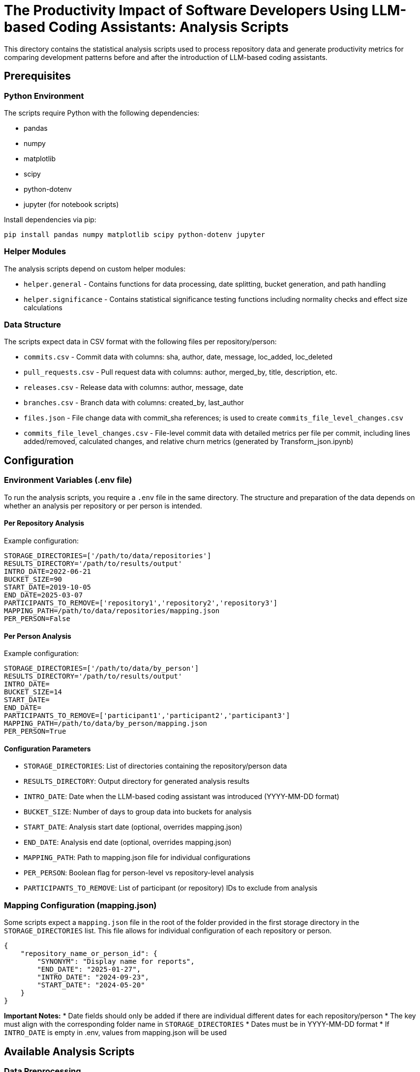 = The Productivity Impact of Software Developers Using LLM-based Coding Assistants: Analysis Scripts

This directory contains the statistical analysis scripts used to process repository data and generate productivity metrics for comparing development patterns before and after the introduction of LLM-based coding assistants.

== Prerequisites

=== Python Environment
The scripts require Python with the following dependencies:

* pandas
* numpy
* matplotlib
* scipy
* python-dotenv
* jupyter (for notebook scripts)

Install dependencies via pip:
[source,bash]
----
pip install pandas numpy matplotlib scipy python-dotenv jupyter
----

=== Helper Modules
The analysis scripts depend on custom helper modules:

* `helper.general` - Contains functions for data processing, date splitting, bucket generation, and path handling
* `helper.significance` - Contains statistical significance testing functions including normality checks and effect size calculations

=== Data Structure
The scripts expect data in CSV format with the following files per repository/person:

* `commits.csv` - Commit data with columns: sha, author, date, message, loc_added, loc_deleted
* `pull_requests.csv` - Pull request data with columns: author, merged_by, title, description, etc.
* `releases.csv` - Release data with columns: author, message, date
* `branches.csv` - Branch data with columns: created_by, last_author
* `files.json` - File change data with commit_sha references; is used to create `commits_file_level_changes.csv`
* `commits_file_level_changes.csv` - File-level commit data with detailed metrics per file per commit, including lines added/removed, calculated changes, and relative churn metrics (generated by Transform_json.ipynb)

== Configuration

=== Environment Variables (.env file)
To run the analysis scripts, you require a `.env` file in the same directory. The structure and preparation of the data depends on whether an analysis per repository or per person is intended.

==== Per Repository Analysis
Example configuration:
[source,env]
----
STORAGE_DIRECTORIES=['/path/to/data/repositories']
RESULTS_DIRECTORY='/path/to/results/output'
INTRO_DATE=2022-06-21
BUCKET_SIZE=90
START_DATE=2019-10-05
END_DATE=2025-03-07
PARTICIPANTS_TO_REMOVE=['repository1','repository2','repository3']
MAPPING_PATH=/path/to/data/repositories/mapping.json
PER_PERSON=False
----

==== Per Person Analysis
Example configuration:
[source,env]
----
STORAGE_DIRECTORIES=['/path/to/data/by_person']
RESULTS_DIRECTORY='/path/to/results/output'
INTRO_DATE=
BUCKET_SIZE=14
START_DATE=
END_DATE=
PARTICIPANTS_TO_REMOVE=['participant1','participant2','participant3']
MAPPING_PATH=/path/to/data/by_person/mapping.json
PER_PERSON=True
----

==== Configuration Parameters
* `STORAGE_DIRECTORIES`: List of directories containing the repository/person data
* `RESULTS_DIRECTORY`: Output directory for generated analysis results
* `INTRO_DATE`: Date when the LLM-based coding assistant was introduced (YYYY-MM-DD format)
* `BUCKET_SIZE`: Number of days to group data into buckets for analysis
* `START_DATE`: Analysis start date (optional, overrides mapping.json)
* `END_DATE`: Analysis end date (optional, overrides mapping.json)
* `MAPPING_PATH`: Path to mapping.json file for individual configurations
* `PER_PERSON`: Boolean flag for person-level vs repository-level analysis
* `PARTICIPANTS_TO_REMOVE`: List of participant (or repository) IDs to exclude from analysis

=== Mapping Configuration (mapping.json)

Some scripts expect a `mapping.json` file in the root of the folder provided in the first storage directory in the `STORAGE_DIRECTORIES` list. This file allows for individual configuration of each repository or person.

[source,json]
----
{
    "repository_name_or_person_id": {
        "SYNONYM": "Display name for reports",
        "END_DATE": "2025-01-27",
        "INTRO_DATE": "2024-09-23", 
        "START_DATE": "2024-05-20"
    }
}
----

*Important Notes:*
* Date fields should only be added if there are individual different dates for each repository/person
* The key must align with the corresponding folder name in `STORAGE_DIRECTORIES`
* Dates must be in YYYY-MM-DD format
* If `INTRO_DATE` is empty in .env, values from mapping.json will be used

== Available Analysis Scripts

=== Data Preprocessing

* **link:separate_into_participants.py[`separate_into_participants.py`]** - Restructures repository data into person-level datasets by extracting and filtering data based on user participation across multiple repositories
* **link:Transform_json.ipynb[`Transform_json.ipynb`]** - Transforms file level commit information (`files.json`) into `commits_file_level_changes.csv` with detailed per-file metrics and relative churn calculations

=== Commit-Based Metrics

* **link:commit_total.ipynb[`commit_total.ipynb`]** - Analyzes total number of commits over time periods
* **link:commit_LOC_added.ipynb[`commit_LOC_added.ipynb`]** - Analyzes lines of code added per commit
* **link:commit_LOC_deleted.ipynb[`commit_LOC_deleted.ipynb`]** - Analyzes lines of code deleted per commit  
* **link:commit_LOC_total_changed.ipynb[`commit_LOC_total_changed.ipynb`]** - Analyzes total lines of code changed (added + deleted)
* **link:commit_relative_churn_M1.ipynb[`commit_relative_churn_M1.ipynb`]** - Calculates code churn M1; requires `Transform_json.ipynb` to run first to transform the file level jsons to csv
* **link:commit_relative_churn_M2.ipynb[`commit_relative_churn_M2.ipynb`]** - Calculates code churn M2; requires `Transform_json.ipynb` to run first to transform the file level jsons to csv
* **link:commit_relative_churn_M7.ipynb[`commit_relative_churn_M7.ipynb`]** - Calculates code churn M7; requires `Transform_json.ipynb` to run first to transform the file level jsons to csv
* **link:coupling.ipynb[`coupling.ipynb`]** - Analyzes file coupling metrics based on commit patterns

=== Pull Request Metrics  
* **link:pull_requests_total.ipynb[`pull_requests_total.ipynb`]** - Analyzes total number of pull requests 
* **link:pull_requests_successful.ipynb[`pull_requests_successful.ipynb`]** - Analyzes successful pull request completion rates
* **link:pull_requests_time_to_close.ipynb[`pull_requests_time_to_close.ipynb`]** - Analyzes time from PR creation to closure
* **link:pull_requests_time_to_merge.ipynb[`pull_requests_time_to_merge.ipynb`]** - Analyzes time from PR creation to merge

=== Other Metrics

* **link:release_total.ipynb[`release_total.ipynb`]** - Analyzes total number of releases over time
* **link:time_until_merged.ipynb[`time_until_merged.ipynb`]** - Analyzes the time until a commit

== Running the Analysis

=== Step 1: Data Preparation
1. Ensure your data follows the expected CSV structure
2. If analyzing by person, run `separate_into_participants.py` first to restructure the data
3. Create the mapping.json file if using individual configurations per repository/person

=== Step 2: Environment Setup
1. Create a `.env` file with the appropriate configuration
2. Create a `mapping.json` if wanted
3. Install all required dependencies

=== Step 3: Execute Analysis
Run the Jupyter notebooks in any order based on the metrics you want to analyze:

[source,bash]
----
jupyter notebook commit_total.ipynb
----

Or execute all notebooks programmatically:
[source,bash]
----
python -m jupyter nbconvert --execute --to notebook *.ipynb
----

== Output

All analysis scripts generate:

* **CSV files** with calculated metrics stored in `RESULTS_DIRECTORY/metric_calculation_{BUCKET_SIZE}/`
* **Statistical significance tests** comparing pre- and post-introduction periods; included for completeness, not part of analysis
* **Effect size calculations** using Cliff's Delta
* **Visualizations** showing metric trends over time

The results are bucketed into time periods of `BUCKET_SIZE` days, with separate buckets for pre-introduction and post-introduction periods.
